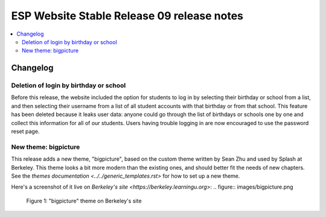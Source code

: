 ============================================
 ESP Website Stable Release 09 release notes
============================================

.. contents:: :local:

Changelog
=========

Deletion of login by birthday or school
~~~~~~~~~~~~~~~~~~~~~~~~~~~~~~~~~~~~~~~

Before this release, the website included the option for students to log in by
selecting their birthday or school from a list, and then selecting their
username from a list of all student accounts with that birthday or from that
school. This feature has been deleted because it leaks user data: anyone could
go through the list of birthdays or schools one by one and collect this
information for all of our students. Users having trouble logging in are now
encouraged to use the password reset page.

New theme: bigpicture
~~~~~~~~~~~~~~~~~~~~~

This release adds a new theme, "bigpicture", based on the custom theme written
by Sean Zhu and used by Splash at Berkeley.  This theme looks a bit more modern
than the existing ones, and should better fit the needs of new chapters.  See
the `themes documentation <../../generic_templates.rst>` for how to set up a
new theme.

Here's a screenshot of it live on `Berkeley's site
<https://berkeley.learningu.org>`:
.. figure:: images/bigpicture.png

   Figure 1: "bigpicture" theme on Berkeley's site
